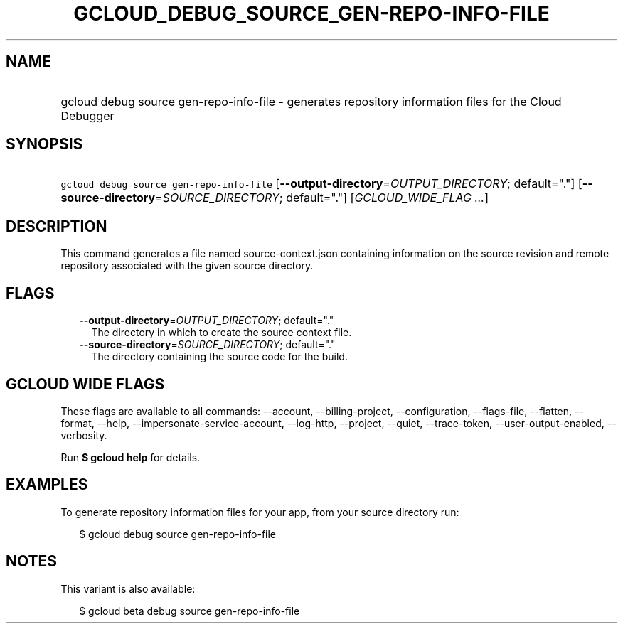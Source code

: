 
.TH "GCLOUD_DEBUG_SOURCE_GEN\-REPO\-INFO\-FILE" 1



.SH "NAME"
.HP
gcloud debug source gen\-repo\-info\-file \- generates repository information files for the Cloud Debugger



.SH "SYNOPSIS"
.HP
\f5gcloud debug source gen\-repo\-info\-file\fR [\fB\-\-output\-directory\fR=\fIOUTPUT_DIRECTORY\fR;\ default="."] [\fB\-\-source\-directory\fR=\fISOURCE_DIRECTORY\fR;\ default="."] [\fIGCLOUD_WIDE_FLAG\ ...\fR]



.SH "DESCRIPTION"

This command generates a file named source\-context.json containing information
on the source revision and remote repository associated with the given source
directory.



.SH "FLAGS"

.RS 2m
.TP 2m
\fB\-\-output\-directory\fR=\fIOUTPUT_DIRECTORY\fR; default="."
The directory in which to create the source context file.

.TP 2m
\fB\-\-source\-directory\fR=\fISOURCE_DIRECTORY\fR; default="."
The directory containing the source code for the build.


.RE
.sp

.SH "GCLOUD WIDE FLAGS"

These flags are available to all commands: \-\-account, \-\-billing\-project,
\-\-configuration, \-\-flags\-file, \-\-flatten, \-\-format, \-\-help,
\-\-impersonate\-service\-account, \-\-log\-http, \-\-project, \-\-quiet,
\-\-trace\-token, \-\-user\-output\-enabled, \-\-verbosity.

Run \fB$ gcloud help\fR for details.



.SH "EXAMPLES"

To generate repository information files for your app, from your source
directory run:

.RS 2m
$ gcloud debug source gen\-repo\-info\-file
.RE



.SH "NOTES"

This variant is also available:

.RS 2m
$ gcloud beta debug source gen\-repo\-info\-file
.RE

